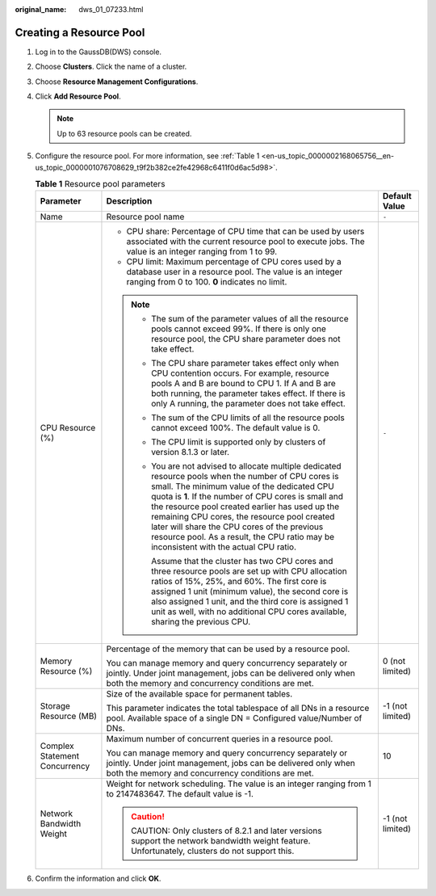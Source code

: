 :original_name: dws_01_07233.html

.. _dws_01_07233:

Creating a Resource Pool
========================

#. Log in to the GaussDB(DWS) console.

#. Choose **Clusters**. Click the name of a cluster.

#. Choose **Resource Management Configurations**.

#. Click **Add Resource Pool**.

   .. note::

      Up to 63 resource pools can be created.

#. Configure the resource pool. For more information, see :ref:`Table 1 <en-us_topic_0000002168065756__en-us_topic_0000001076708629_t9f2b382ce2fe42968c6411f0d6ac5d98>`.

   .. _en-us_topic_0000002168065756__en-us_topic_0000001076708629_t9f2b382ce2fe42968c6411f0d6ac5d98:

   .. table:: **Table 1** Resource pool parameters

      +-------------------------------+--------------------------------------------------------------------------------------------------------------------------------------------------------------------------------------------------------------------------------------------------------------------------------------------------------------------------------------------------------------------------------------------------------------------------------------------------------+-----------------------+
      | Parameter                     | Description                                                                                                                                                                                                                                                                                                                                                                                                                                            | Default Value         |
      +===============================+========================================================================================================================================================================================================================================================================================================================================================================================================================================================+=======================+
      | Name                          | Resource pool name                                                                                                                                                                                                                                                                                                                                                                                                                                     | ``-``                 |
      +-------------------------------+--------------------------------------------------------------------------------------------------------------------------------------------------------------------------------------------------------------------------------------------------------------------------------------------------------------------------------------------------------------------------------------------------------------------------------------------------------+-----------------------+
      | CPU Resource (%)              | -  CPU share: Percentage of CPU time that can be used by users associated with the current resource pool to execute jobs. The value is an integer ranging from 1 to 99.                                                                                                                                                                                                                                                                                | ``-``                 |
      |                               | -  CPU limit: Maximum percentage of CPU cores used by a database user in a resource pool. The value is an integer ranging from 0 to 100. **0** indicates no limit.                                                                                                                                                                                                                                                                                     |                       |
      |                               |                                                                                                                                                                                                                                                                                                                                                                                                                                                        |                       |
      |                               | .. note::                                                                                                                                                                                                                                                                                                                                                                                                                                              |                       |
      |                               |                                                                                                                                                                                                                                                                                                                                                                                                                                                        |                       |
      |                               |    -  The sum of the parameter values of all the resource pools cannot exceed 99%. If there is only one resource pool, the CPU share parameter does not take effect.                                                                                                                                                                                                                                                                                   |                       |
      |                               |                                                                                                                                                                                                                                                                                                                                                                                                                                                        |                       |
      |                               |    -  The CPU share parameter takes effect only when CPU contention occurs. For example, resource pools A and B are bound to CPU 1. If A and B are both running, the parameter takes effect. If there is only A running, the parameter does not take effect.                                                                                                                                                                                           |                       |
      |                               |                                                                                                                                                                                                                                                                                                                                                                                                                                                        |                       |
      |                               |    -  The sum of the CPU limits of all the resource pools cannot exceed 100%. The default value is 0.                                                                                                                                                                                                                                                                                                                                                  |                       |
      |                               |                                                                                                                                                                                                                                                                                                                                                                                                                                                        |                       |
      |                               |    -  The CPU limit is supported only by clusters of version 8.1.3 or later.                                                                                                                                                                                                                                                                                                                                                                           |                       |
      |                               |                                                                                                                                                                                                                                                                                                                                                                                                                                                        |                       |
      |                               |    -  You are not advised to allocate multiple dedicated resource pools when the number of CPU cores is small. The minimum value of the dedicated CPU quota is **1**. If the number of CPU cores is small and the resource pool created earlier has used up the remaining CPU cores, the resource pool created later will share the CPU cores of the previous resource pool. As a result, the CPU ratio may be inconsistent with the actual CPU ratio. |                       |
      |                               |                                                                                                                                                                                                                                                                                                                                                                                                                                                        |                       |
      |                               |       Assume that the cluster has two CPU cores and three resource pools are set up with CPU allocation ratios of 15%, 25%, and 60%. The first core is assigned 1 unit (minimum value), the second core is also assigned 1 unit, and the third core is assigned 1 unit as well, with no additional CPU cores available, sharing the previous CPU.                                                                                                      |                       |
      +-------------------------------+--------------------------------------------------------------------------------------------------------------------------------------------------------------------------------------------------------------------------------------------------------------------------------------------------------------------------------------------------------------------------------------------------------------------------------------------------------+-----------------------+
      | Memory Resource (%)           | Percentage of the memory that can be used by a resource pool.                                                                                                                                                                                                                                                                                                                                                                                          | 0 (not limited)       |
      |                               |                                                                                                                                                                                                                                                                                                                                                                                                                                                        |                       |
      |                               | You can manage memory and query concurrency separately or jointly. Under joint management, jobs can be delivered only when both the memory and concurrency conditions are met.                                                                                                                                                                                                                                                                         |                       |
      +-------------------------------+--------------------------------------------------------------------------------------------------------------------------------------------------------------------------------------------------------------------------------------------------------------------------------------------------------------------------------------------------------------------------------------------------------------------------------------------------------+-----------------------+
      | Storage Resource (MB)         | Size of the available space for permanent tables.                                                                                                                                                                                                                                                                                                                                                                                                      | -1 (not limited)      |
      |                               |                                                                                                                                                                                                                                                                                                                                                                                                                                                        |                       |
      |                               | This parameter indicates the total tablespace of all DNs in a resource pool. Available space of a single DN = Configured value/Number of DNs.                                                                                                                                                                                                                                                                                                          |                       |
      +-------------------------------+--------------------------------------------------------------------------------------------------------------------------------------------------------------------------------------------------------------------------------------------------------------------------------------------------------------------------------------------------------------------------------------------------------------------------------------------------------+-----------------------+
      | Complex Statement Concurrency | Maximum number of concurrent queries in a resource pool.                                                                                                                                                                                                                                                                                                                                                                                               | 10                    |
      |                               |                                                                                                                                                                                                                                                                                                                                                                                                                                                        |                       |
      |                               | You can manage memory and query concurrency separately or jointly. Under joint management, jobs can be delivered only when both the memory and concurrency conditions are met.                                                                                                                                                                                                                                                                         |                       |
      +-------------------------------+--------------------------------------------------------------------------------------------------------------------------------------------------------------------------------------------------------------------------------------------------------------------------------------------------------------------------------------------------------------------------------------------------------------------------------------------------------+-----------------------+
      | Network Bandwidth Weight      | Weight for network scheduling. The value is an integer ranging from 1 to 2147483647. The default value is -1.                                                                                                                                                                                                                                                                                                                                          | -1 (not limited)      |
      |                               |                                                                                                                                                                                                                                                                                                                                                                                                                                                        |                       |
      |                               | .. caution::                                                                                                                                                                                                                                                                                                                                                                                                                                           |                       |
      |                               |                                                                                                                                                                                                                                                                                                                                                                                                                                                        |                       |
      |                               |    CAUTION:                                                                                                                                                                                                                                                                                                                                                                                                                                            |                       |
      |                               |    Only clusters of 8.2.1 and later versions support the network bandwidth weight feature. Unfortunately, clusters do not support this.                                                                                                                                                                                                                                                                                                                |                       |
      +-------------------------------+--------------------------------------------------------------------------------------------------------------------------------------------------------------------------------------------------------------------------------------------------------------------------------------------------------------------------------------------------------------------------------------------------------------------------------------------------------+-----------------------+

#. Confirm the information and click **OK**.
